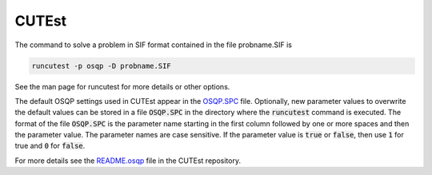 CUTEst
======

The command to solve a problem in SIF format contained in the file
probname.SIF is

.. code::

    runcutest -p osqp -D probname.SIF

See the man page for runcutest for more details or other options.

The default OSQP settings used in CUTEst appear in the `OSQP.SPC <https://ccpforge.cse.rl.ac.uk/svn/cutest/cutest/trunk/src/osqp/OSQP.SPC>`_ file. 
Optionally, new parameter values to overwrite the default values can be stored in a file :code:`OSQP.SPC` in the directory where the :code:`runcutest` command is executed.
The format of the file :code:`OSQP.SPC` is the parameter name starting in the first column followed by one or more spaces and then the parameter value. 
The parameter names are case sensitive. 
If the parameter value is :code:`true` or :code:`false`, then use :code:`1` for true and :code:`0` for :code:`false`.

For more details see the `README.osqp <https://ccpforge.cse.rl.ac.uk/svn/cutest/cutest/trunk/src/osqp/README.osqp>`_ file in the CUTEst repository.


